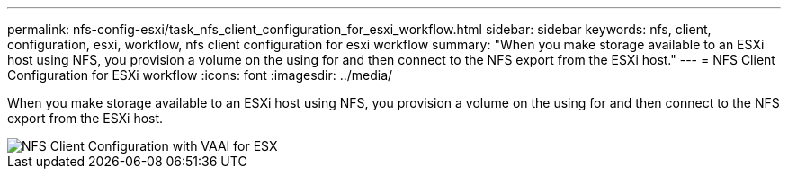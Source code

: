 ---
permalink: nfs-config-esxi/task_nfs_client_configuration_for_esxi_workflow.html
sidebar: sidebar
keywords: nfs, client, configuration, esxi, workflow, nfs client configuration for esxi workflow
summary: "When you make storage available to an ESXi host using NFS, you provision a volume on the using for and then connect to the NFS export from the ESXi host."
---
= NFS Client Configuration for ESXi workflow
:icons: font
:imagesdir: ../media/

[.lead]
When you make storage available to an ESXi host using NFS, you provision a volume on the using for and then connect to the NFS export from the ESXi host.

image::../media/nfs_client_configuration_with_vaai_workflow.gif[NFS Client Configuration with VAAI for ESX]
